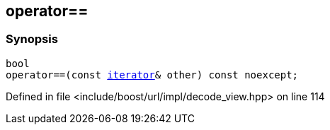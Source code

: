 :relfileprefix: ../../../../
[#D29DAB7E70B79A74235698EF81D40024F642FDBE]
== operator==



=== Synopsis

[source,cpp,subs="verbatim,macros,-callouts"]
----
bool
operator==(const xref:reference/boost/urls/decode_view/iterator.adoc[iterator]& other) const noexcept;
----

Defined in file <include/boost/url/impl/decode_view.hpp> on line 114

